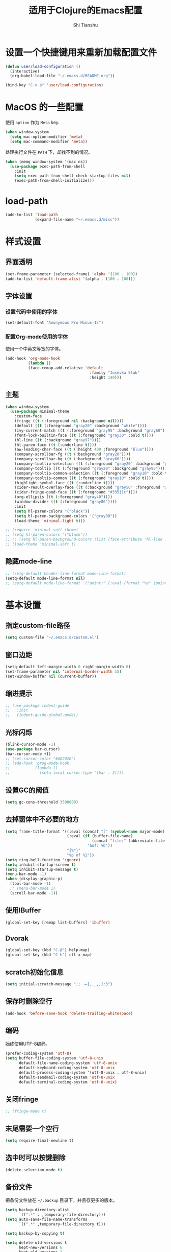 #+TITLE: 适用于Clojure的Emacs配置
#+AUTHOR: Shi Tianshu
* 设置一个快捷键用来重新加载配置文件

#+BEGIN_SRC emacs-lisp
  (defun user/load-configuration ()
    (interactive)
    (org-babel-load-file "~/.emacs.d/README.org"))

  (bind-key "C-x p" 'user/load-configuration)
#+END_SRC

* MacOS 的一些配置
使用 =option= 作为 =Meta= key.
#+BEGIN_SRC emacs-lisp
  (when window-system
    (setq mac-option-modifier 'meta)
    (setq mac-command-modifier 'meta))
#+END_SRC

处理执行文件在 =PATH= 下，却找不到的情况。
#+BEGIN_SRC emacs-lisp
  (when (memq window-system '(mac ns))
    (use-package exec-path-from-shell
      :init
      (setq exec-path-from-shell-check-startup-files nil)
      (exec-path-from-shell-initialize)))
#+END_SRC

* load-path

#+BEGIN_SRC emacs-lisp
  (add-to-list 'load-path
               (expand-file-name "~/.emacs.d/misc"))
#+END_SRC

* 样式设置
** 界面透明
#+BEGIN_SRC emacs-lisp
  (set-frame-parameter (selected-frame) 'alpha '(100 . 100))
  (add-to-list 'default-frame-alist '(alpha . (100 . 100)))
#+END_SRC
** 字体设置
*** 设置代码中使用的字体
#+BEGIN_SRC emacs-lisp
  (set-default-font "Anonymous Pro Minus-15")
#+END_SRC
*** 配置Org-mode使用的字体
使用一个中英文等宽的字体。
#+BEGIN_SRC emacs-lisp
  (add-hook 'org-mode-hook
            (lambda ()
            (face-remap-add-relative 'default
                                       :family "Iosevka Slab"
                                       :height 140)))
#+END_SRC
** 主题
#+BEGIN_SRC emacs-lisp
  (when window-system
    (use-package minimal-theme
      :custom-face
      (fringe ((t (:foreground nil :background nil))))
      (default ((t (:foreground "gray20" :background "white"))))
      (ivy-current-match ((t (:foreground "gray95" :background "gray60"))))
      (font-lock-builtin-face ((t (:foreground "gray30" :bold t))))
      (hl-line ((t (:background "gray97"))))
      (hl-paren-face ((t (:underline t))))
      (aw-leading-char-face ((t (:height 400 :foreground "blue"))))
      (company-scrollbar-fg ((t (:background "gray20"))))
      (company-scrollbar-bg ((t (:background "gray60"))))
      (company-tooltip-selection ((t (:foreground "gray20" :background "gray90"))))
      (company-tooltip ((t (:foreground "gray20" :background "gray95"))))
      (company-tooltip-common-selection ((t (:foreground "gray10" :bold t))))
      (company-tooltip-common ((t (:foreground "gray10" :bold t))))
      (highlight-symbol-face ((t (:underline t))))
      (cider-result-overlay-face ((t (:background "gray50" :foreground "white"))))
      (cider-fringe-good-face ((t (:foreground "#33511c"))))
      (org-ellipsis ((t (:foreground "gray40"))))
      (window-divider ((t (:foreground "gray80"))))
      :init
      (setq hl-paren-colors '("black"))
      (setq hl-paren-background-colors '("gray90"))
      (load-theme 'minimal-light t)))

  ;; (require 'minimal-soft-theme)
  ;; (setq hl-paren-colors '("black"))
  ;; ;; (setq hl-paren-background-colors (list (face-attribute 'hl-line :background)))
  ;; (load-theme 'minimal-soft t)
#+END_SRC
** 隐藏mode-line
#+BEGIN_SRC emacs-lisp
  ;; (setq-default header-line-format mode-line-format)
  (setq-default mode-line-format nil)
  ;; (setq-default mode-line-format '("point:" (:eval (format "%s" (point)))))
#+END_SRC
* 基本设置
** 指定custom-file路径
#+BEGIN_SRC emacs-lisp
  (setq custom-file "~/.emacs.d/custom.el")
#+END_SRC
#+END_SRC
** 窗口边距
#+BEGIN_SRC emacs-lisp
  (setq-default left-margin-width 0 right-margin-width 0)
  (set-frame-parameter nil 'internal-border-width 15)
  (set-window-buffer nil (current-buffer))
#+END_SRC
** 缩进提示
#+BEGIN_SRC emacs-lisp
  ;; (use-package indent-guide
  ;;   :init
  ;;   (indent-guide-global-mode))
#+END_SRC
** 光标闪烁
#+BEGIN_SRC emacs-lisp
  (blink-cursor-mode -1)
  (use-package bar-cursor)
  (bar-cursor-mode +1)
  ;; (set-cursor-color "#A02020")
  ;; (add-hook 'prog-mode-hook
  ;;           (lambda ()
  ;;             (setq-local cursor-type '(bar . 2))))
#+END_SRC
** 设置GC的阈值
#+BEGIN_SRC emacs-lisp
  (setq gc-cons-threshold 3500000)

#+END_SRC
** 去掉窗体中不必要的地方
#+BEGIN_SRC emacs-lisp
  (setq frame-title-format '((:eval (concat "[" (symbol-name major-mode) "]  "))
                             (:eval (if (buffer-file-name)
                                        (concat "file:" (abbreviate-file-name (buffer-file-name)))
                                      "buf: %b"))
                             "{%*}"
                             "%p of %I"))
  (setq ring-bell-function 'ignore)
  (setq inhibit-startup-screen t)
  (setq inhibit-startup-message t)
  (menu-bar-mode -1)
  (when (display-graphic-p)
    (tool-bar-mode -1)
    ;; (menu-bar-mode 1)
    (scroll-bar-mode -1))
#+END_SRC

** 使用IBuffer
#+BEGIN_SRC emacs-lisp
  (global-set-key [remap list-buffers] 'ibuffer)
#+END_SRC
** Dvorak
#+BEGIN_SRC emacs-lisp
  (global-set-key (kbd "C-@") help-map)
  (global-set-key (kbd "C-h") ctl-x-map)
#+END_SRC
** scratch初始化信息
#+BEGIN_SRC emacs-lisp
  (setq initial-scratch-message ";; ~=[,,_,,]:3")
#+END_SRC
** 保存时删除空行
#+BEGIN_SRC emacs-lisp
  (add-hook 'before-save-hook 'delete-trailing-whitespace)
#+END_SRC
** 编码
始终使用UTF-8编码。
#+BEGIN_SRC emacs-lisp
  (prefer-coding-system 'utf-8)
  (setq buffer-file-coding-system 'utf-8-unix
        default-file-name-coding-system 'utf-8-unix
        default-keyboard-coding-system 'utf-8-unix
        default-process-coding-system '(utf-8-unix . utf-8-unix)
        default-sendmail-coding-system 'utf-8-unix
        default-terminal-coding-system 'utf-8-unix)
#+END_SRC
** 关闭fringe
#+BEGIN_SRC emacs-lisp
  ;; (fringe-mode t)
#+END_SRC
** 末尾需要一个空行
#+BEGIN_SRC emacs-lisp
  (setq require-final-newline t)
#+END_SRC
** 选中时可以按键删除
#+BEGIN_SRC emacs-lisp
  (delete-selection-mode t)
#+END_SRC
** 备份文件
把备份文件放在 =~/.backup= 目录下，并且存更多的版本。
#+BEGIN_SRC emacs-lisp
  (setq backup-directory-alist
        `((".*" . ,temporary-file-directory)))
  (setq auto-save-file-name-transforms
        `((".*" ,temporary-file-directory t)))

  (setq backup-by-copying t)

  (setq delete-old-versions t
        kept-new-versions 6
        kept-old-versions 2
        version-control t)
#+END_SRC

** 对齐代码
#+BEGIN_SRC emacs-lisp
  (global-set-key (kbd "C-x \\") #'align-regexp)
#+END_SRC
** 显示文件大小
#+BEGIN_SRC emacs-lisp
  (size-indication-mode t)
#+END_SRC
** 平滑滚动
#+BEGIN_SRC emacs-lisp
  (setq scroll-margin 0
        scroll-conservatively 100000
        scroll-preserve-screen-position 1)
#+END_SRC
** 高亮当前行
#+BEGIN_SRC emacs-lisp
  (add-hook 'prog-mode-hook 'hl-line-mode)
#+END_SRC
** 在需要确认yes或no的地方使用y或n
#+BEGIN_SRC emacs-lisp
  (fset 'yes-or-no-p 'y-or-n-p)
#+END_SRC
** 关闭Tooltip
#+BEGIN_SRC emacs-lisp
  (tooltip-mode -1)
#+END_SRC
** ELDOC
#+BEGIN_SRC emacs-lisp
  (global-eldoc-mode 1)
#+END_SRC
** 始终开启列号
#+BEGIN_SRC emacs-lisp
  (setq column-number-mode t)
#+END_SRC
** 使用空格而不是TAB
#+BEGIN_SRC emacs-lisp
  (setq-default indent-tabs-mode nil)
#+END_SRC
** 高亮匹配的括号。
#+BEGIN_SRC emacs-lisp
  ;; (show-paren-mode t)
  (use-package highlight-parentheses
    :init
    (setq hl-paren-delay 0)
    (add-hook 'clojure-mode-hook #'highlight-parentheses-mode)
    (add-hook 'emacs-lisp-mode-hook #'highlight-parentheses-mode))

#+END_SRC
** 行高
#+BEGIN_SRC emacs-lisp
  (defun user/set-line-spacing ()
    (setq-default line-spacing 5))

  (add-hook 'prog-mode-hook #'user/set-line-spacing)
#+END_SRC
** 文件在Emacs之外发生修改时自动重新加载
#+BEGIN_SRC emacs-lisp
  (global-auto-revert-mode 1)
#+END_SRC
** 空行标志
#+BEGIN_SRC emacs-lisp
  (setq-default indicate-empty-lines nil)
#+END_SRC
** 使用ESC做退出按键
#+BEGIN_SRC emacs-lisp
  (bind-key "<escape>" 'keyboard-escape-quit global-map)
#+END_SRC
** Eshell
#+BEGIN_SRC emacs-lisp
  (setq tramp-default-method "ssh")
  (defun user/eshell-init-keys ()
    (bind-key "C-l" 'eshell/clear eshell-mode-map))
  (add-hook 'eshell-mode-hook #'user/eshell-init-keys)
#+END_SRC
** 鼠标处理
#+BEGIN_SRC emacs-lisp
  (bind-key "<mouse-3>" 'kill-ring-save)
  (bind-key "<mouse-4>" 'yank)
#+END_SRC
** HideShow
#+BEGIN_SRC emacs-lisp
  (use-package hideshowvis)
  (defun user/init-hs-mode ()
    (hs-minor-mode t))
  (add-hook 'prog-mode-hook #'user/init-hs-mode)
  (bind-key "C-<return>" 'hs-toggle-hiding prog-mode-map)
#+END_SRC
** 行号
#+BEGIN_SRC emacs-lisp
  (use-package nlinum
    :bind
    (("C-h |" . nlinum-mode)))
#+END_SRC
* 基础插件
** Undo&Redo
#+BEGIN_SRC emacs-lisp
  (use-package undo-tree
    :init
    (global-undo-tree-mode))
#+END_SRC
** Whitespace
#+BEGIN_SRC emacs-lisp
  ;; (use-package whitespace
  ;;   :init
  ;;   (dolist (hook '(prog-mode-hook text-mode-hook))
  ;;     (add-hook hook #'whitespace-mode))
  ;;   (add-hook 'before-save-hook #'whitespace-cleanup)
  ;;   :custom-face
  ;;   (whitespace-line ((t (:background nil :foreground "purple"))))
  ;;   :config
  ;;   (setq whitespace-line-column 80)
  ;;   (setq whitespace-style '(face tabs empty trailing lines-tail)))
#+END_SRC
** 优化复制功能
| 按键  | 功能           |
|-------+----------------|
| M-w d | 复制顶级表达式 |
| M-w l | 复制当前表达式 |
| M-w w | 复制当前词     |
| M-w s | 复制当前符号   |
#+BEGIN_SRC emacs-lisp
  (use-package easy-kill
    :init
    (global-set-key [remap kill-ring-save] 'easy-kill))
#+END_SRC
** 查找替换
#+BEGIN_SRC emacs-lisp
  (use-package anzu
    :init
    (global-anzu-mode 1)
    (bind-key "M-#" 'anzu-query-replace-at-cursor)
    (global-set-key [remap query-replace] 'anzu-query-replace)
    (global-set-key [remap query-replace-regexp] 'anzu-query-replace-regexp))
#+END_SRC
** 窗口管理
#+BEGIN_SRC emacs-lisp
  (use-package ace-window
    :ensure t
    :bind
    (("C-h C-h" . ace-window))
    :init
    (setq aw-keys '(?a ?o ?e ?u ?i ?d ?h ?t ?n)))
#+END_SRC
** 目录树
#+BEGIN_SRC emacs-lisp
  (use-package neotree
    :ensure t
    :init
    (setq neo-theme
          (if (display-graphic-p)
              'ascii
            'arrow))
    (setq neo-window-fixed-size nil)
    (setq neo-window-width 30)
    :bind
    (("C-h t" . neotree-projectile-action)))
#+END_SRC
** Expand Region: 快速选择
使用[[https://github.com/magnars/expand-region.el][expand-region]] 插件。
| 按键 | 功能         |
|------+--------------|
| C-=  | 扩展选择范围 |

#+BEGIN_SRC emacs-lisp
  (use-package expand-region
    :bind
    (("C-=" . er/expand-region)))
#+END_SRC

** Multiple Cursors: 多光标编辑
使用[[https://github.com/magnars/multiple-cursors.el][multiple-cursors]] 插件。
| 按键 | 功能                                 |
|------+--------------------------------------|
| C->  | 将光标放置在下一个出现当前内容的位置 |
| C-<  | 将光标放置在上一个出现当前内容的位置 |
| C-\  | 跳过这个位置                         |

#+BEGIN_SRC emacs-lisp
  (use-package multiple-cursors
    :bind
    (("C->" . mc/mark-next-like-this)
     ("C-\\" . mc/skip-to-next-like-this)
     ("C-<" . mc/mark-previous-like-this)
     ("C-S-r" . mc/mark-all-in-region-regexp)
     ("<escape>" . mc/keyboard-quit))
    :init
    (setq mc/always-run-for-all t))
#+END_SRC

** Company: 代码补全前端
使用[[https://github.com/company-mode/company-mode][company]] 插件。
| 按键             | 功能   |
|------------------+--------|
| C-n (补全菜单中) | 下一项 |
| C-p (补全菜单中) | 上一项 |

#+BEGIN_SRC emacs-lisp
  (use-package company
    :bind
    (:map prog-mode-map
          ("<tab>" . company-indent-or-complete-common)
     :map company-active-map
          ("<escape>" . company-abort)
          ("C-n" . company-select-next)
          ("C-p" . company-select-previous))
    :init
    (add-hook 'cider-repl-mode-hook #'cider-company-enable-fuzzy-completion)
    (add-hook 'cider-mode-hook #'cider-company-enable-fuzzy-completion)
    (setq company-idle-delay nil)
    (global-company-mode))
#+END_SRC
** Projectile: 项目文件导航
使用[[https://github.com/bbatsov/projectile][projectile]] 插件。
| 按键      | 功能             |
|-----------+------------------|
| C-c p f   | 切换项目中的文件 |
| C-c p p   | 切换项目         |
| C-c p s s | 项目中AG搜索     |

#+BEGIN_SRC emacs-lisp
  (use-package projectile
    :defer nil
    :init
    (setq projectile-keymap-prefix (kbd "C-z"))
    (projectile-global-mode 1))
#+END_SRC

** Highlight Symbol: 高亮文档中光标处的符号
使用[[https://github.com/nschum/highlight-symbol.el][highlight-symbol]] 插件。
| 按键 | 功能             |
|------+------------------|
| M-p  | 上一次出现的位置 |
| M-n  | 下一次出现的位置 |

#+BEGIN_SRC emacs-lisp
  (use-package highlight-symbol
    :bind
    (("M-p" . highlight-symbol-prev)
     ("M-n" . highlight-symbol-next))
    :custom-face
    (highlight-symbol-face ((t (:underline t))))
    :init
    (add-hook 'prog-mode-hook #'highlight-symbol-mode))
#+END_SRC
** IVY 补全
相比 =ido= 和 =helm=, [[https://github.com/abo-abo/swiper][ivy]] 更简单和快速。
| 按键              | 功能                             |
|-------------------+----------------------------------|
| C-c g             | GIT项目中的文件搜索              |
| C-c G             | GIT项目中的文件内容搜索          |
| C-c m             | IMENU                            |
| C-c a             | AG搜索                           |
| C-M-j(查找文件中) | 提交当前内容，而不从候选项中选择 |

#+BEGIN_SRC emacs-lisp
  (use-package ag
    :ensure t)

  (use-package counsel
    :ensure t)

  (use-package counsel-projectile
    :bind
    (:map projectile-mode-map
          ("C-z a" . counsel-projectile-ag))
    :init
    (setq projectile-completion-system 'ivy))

  (use-package ivy
    :bind
    (("C-c g" . counsel-git)
     ("C-c G" . counsel-git-grep)
     ("C-s" . swiper)
     ("C-c m" . counsel-imenu)
     ("C-c A" . counsel-ag)
     :map ivy-minibuffer-map
     ("<tab>" . ivy-alt-done)
     ("<S-return>" . ivy-immediate-done)
     ("<escape>" . minibuffer-keyboard-quit)
     ("C-r" . counsel-expression-history))
    :init
    (setq ivy-use-virtual-buffers t)
    (setq ivy-use-selectable-prompt t)
    (ivy-mode 1)
    :bind
    (("<C-escape>" . ivy-resume)))



#+END_SRC
* RESTCLIENT
#+BEGIN_SRC emacs-lisp
  (use-package restclient)
#+END_SRC
* GIT
[[https://magit.vc/][Magit]] 提供了通过Emacs执行 =Git= 命令的接口。使用快捷键 =C-x M-g= 打开菜单。
#+BEGIN_SRC emacs-lisp
  (unbind-key "C-z" global-map)
  (use-package magit
    :bind
    (("C-h g" . magit-dispatch-popup)
     ("C-;" . magit-status))
    :init
    (setq magit-completing-read-function 'ivy-completing-read)
    (global-magit-file-mode t))
#+END_SRC

#+BEGIN_SRC emacs-lisp
  (use-package diff-hl
    :ensure t
    :init
    (global-diff-hl-mode t)
    (diff-hl-dired-mode t))
#+END_SRC

* Java
#+BEGIN_SRC emacs-lisp
  (use-package autodisass-java-bytecode
    :ensure t
    :defer t)

  (use-package google-c-style
    :defer t
    :ensure t
    :commands
    (google-set-c-style))

  (use-package smartparens)

  (use-package meghanada
    :defer t
    :init
    (add-hook 'java-mode-hook
              (lambda ()
                (google-set-c-style)
                (google-make-newline-indent)
                (flycheck-mode t)
                (meghanada-mode t)
                (smartparens-mode t)
                (sp-local-pair 'java-mode "<" ">")
                (setq-local whitespace-line-column 100)
                (setq c-basic-offset 2)
                (setq tab-width 2)
                (add-hook 'before-save-hook 'meghanada-code-beautify-before-save)))
    :config
    (use-package realgud
      :ensure t)
    (setq meghanada-server-remote-debug t)
    (setq meghanada-javac-xlint "-Xlint:all,-processing")
    :bind
    (:map meghanada-mode-map
          ("C-S-t" . meghanada-switch-testcase)
          ("M-RET" . meghanada-local-variable)
          ("M-r" . meghanada-reference)
          ("M-t" . meghanada-typeinfo))
    :commands
    (meghanada-mode))
#+END_SRC
* JavaScript
#+BEGIN_SRC emacs-lisp
  (use-package rjsx-mode
    :init
    (add-to-list 'auto-mode-alist '("\\.js\\'" . rjsx-mode)))

  (use-package tide
    :init
    (add-hook 'rjsx-mode-hook #'setup-tide-mode))

  (defun setup-tide-mode ()
    (interactive)
    (tide-setup)
    (flycheck-mode +1)
    (setq-local flycheck-check-syntax-automatically '(save mode-enabled))
    (setq-local js2-basic-offset 2)
    (tide-hl-identifier-mode +1)
    (company-mode +1))

  ;; aligns annotation to the right hand side
  (setq company-tooltip-align-annotations t)

  ;; formats the buffer before saving
  (add-hook 'before-save-hook 'tide-format-before-save)
  (add-hook 'typescript-mode-hook #'setup-tide-mode)
#+END_SRC
* Clojure 开发
** Clojure相关
| 按键    | 功能                      |
|---------+---------------------------|
| C-c SPC | 格式化当前TOP-LEVEL表达式 |
*** Clojure-mode
#+BEGIN_SRC emacs-lisp
  (use-package clojure-mode
    :config
    (define-clojure-indent
      (defui  '(1 :form :defn))
      (assoc  '(1))
      (match  '(1)))
    :init
    (remove-hook 'post-self-insert-hook 'blink-paren-post-self-insert-function)
    (setq cider-overlays-use-font-lock nil)
    (setq cider-repl-display-help-banner nil)
    (add-hook 'clojure-mode-hook #'subword-mode))
#+END_SRC
*** 处理括号和逗号的颜色
#+BEGIN_SRC emacs-lisp
  ;; (defface dim-face
  ;;    '((((class color) (background dark))
  ;;       (:foreground "grey40"))
  ;;      (((class color) (background light))
  ;;       (:foreground "grey70")))
  ;;    "dim face for paren and comma")

  ;; (defun user/dim-face-fontify-search (limit)
  ;;   (let ((result nil)
  ;;         (finish nil)
  ;;         (bound (+ (point) limit)))
  ;;     (while (not finish)
  ;;       (if (re-search-forward "\\(\\s(\\|\\s)\\|,\\)" bound t)
  ;;           (setq result (match-data)
  ;;                 finish t)
  ;;         (setq finish t)))
  ;;     result))

  ;; (defun user/hook-dim ()
  ;;   (font-lock-add-keywords
  ;;    nil '((user/dim-face-fontify-search . 'dim-face))))

  ;; (add-hook 'clojure-mode-hook #'user/hook-dim)
#+END_SRC
*** Cider: Clojure交互式开发环境
[[https://cider.readthedocs.io/en/latest/][Cider的使用文档]]
#+BEGIN_SRC emacs-lisp
  (use-package cider
    :ensure t
    :pin melpa-cn
    :bind
    (:map cider-mode-map
          ("C-c <tab>" . cider-inspect-last-result))
    :init
    (setq cider-prompt-for-symbol nil)
    (setq cider-lein-command "/usr/local/bin/lein")
    (setq cider-boot-command "/usr/local/bin/boot")
    (setq cider-cljs-lein-repl
          "(do (require 'shadow.cljs.devtools.api) (require 'shadow.cljs.devtools.server) (shadow.cljs.devtools.server/start!) (shadow.cljs.devtools.api/watch :app) (shadow.cljs.devtools.api/nrepl-select :app))")
    ;; (setq cider-cljs-lein-repl "(do (use 'figwheel-sidecar.repl-api) (start-figwheel!) (cljs-repl))")
    (setq nrepl-use-ssh-fallback-for-remote-hosts nil)
    (setq cider-use-overlays 'both))
#+END_SRC

*** clj-refactor: 重构工具
[[https://github.com/clojure-emacs/clj-refactor.el/wiki][clj-refactor的功能见这里]]
#+BEGIN_SRC emacs-lisp
  (use-package yasnippet
    :init
    (setq yas-snippet-dirs '("~/.emacs.d/snippets"))
    :bind
    (("C-*" . yas-expand))
    :config
    (unbind-key "<tab>" yas-minor-mode-map)
    (unbind-key "TAB" yas-minor-mode-map))

  (use-package clj-refactor
    :pin melpa-cn
    :init
    (setq cljr-warn-on-eval nil)
    (cljr-add-keybindings-with-prefix "C-,")
    (add-hook 'clojure-mode-hook #'clj-refactor-mode)
    (add-hook 'clojure-mode-hook #'yas-minor-mode))
#+END_SRC

** Lisp 基础
*** 彩虹括号
#+BEGIN_SRC emacs-lisp
  ;; (use-package rainbow-delimiters
  ;;   :ensure t
  ;;   :init
  ;;   (add-hook 'clojure-mode-hook 'rainbow-delimiters-mode))
#+END_SRC

*** Paredit: S表达式操作
#+BEGIN_SRC emacs-lisp
  (defun user/paredit-delete ()
    (interactive)
    (if (region-active-p)
        (call-interactively 'delete-region)
      (call-interactively 'paredit-backward-delete)))

  (use-package paredit
    :ensure t
    :bind
    (:map paredit-mode-map
          ("M-s" . paredit-splice-sexp)
          ("C-)" . paredit-forward-slurp-sexp)
          ("C-}" . paredit-forward-barf-sexp)
          ("M-r" . paredit-raise-sexp)
          ("<backspace>" . user/paredit-delete))
    :init
    (add-hook 'emacs-lisp-mode-hook #'paredit-mode)
    (add-hook 'cider-repl-mode-hook #'paredit-mode)
    ;; (add-hook 'clojure-mode-hook #'paredit-mode)
    )

#+END_SRC

*** Parinfer
#+BEGIN_SRC emacs-lisp
  (require 'parinfer-smart)
  (add-hook 'clojure-mode-hook #'parinfer-mode)
#+END_SRC
* Org相关
** 执行脚本
#+BEGIN_SRC emacs-lisp
  (require 'ob-emacs-lisp)
  (require 'ob-python)
  (org-babel-do-load-languages
   'org-babel-load-languages
   '((ditaa . t)
     (clojure . t)
     (plantuml . t)
     (emacs-lisp . t)
     (python . t)))
#+END_SRC
** 美化符号
#+BEGIN_SRC emacs-lisp
  (setq org-ellipsis "⤵")
  (use-package org-bullets
    :init
    (add-hook 'org-mode-hook 'org-bullets-mode))
#+END_SRC
** 导出markdown
#+BEGIN_SRC emacs-lisp
  (eval-after-load "org"
    '(require 'ox-md nil t))
#+END_SRC
** org-mode
#+BEGIN_SRC emacs-lisp
  (use-package org
    :init
    (setq org-src-fontify-natively t)
    (setq org-hide-leading-stars t)
    (setq org-log-into-drawer t)
    (setq org-todo-keywords '((sequence "TODO(t)" "WAIT(w@/!)" "|" "DONE(d!)" "CANCELED(c@)")))
    (add-hook 'org-mode-hook
        (lambda ()
          (setq org-src-ask-before-returning-to-edit-buffer nil)
          (org-indent-mode 1))))
  (use-package org-plus-contrib)
#+END_SRC
** Plantuml
#+BEGIN_SRC emacs-lisp
  (setq org-plantuml-jar-path
        (expand-file-name "~/.emacs.d/plantuml/plantuml.jar"))
#+END_SRC

* 隐藏多余的Lighter
#+BEGIN_SRC emacs-lisp
    (use-package diminish
      :init
      (diminish 'highlight-parentheses-mode)
      (diminish 'highlight-symbol-mode)
      (diminish 'paredit-mode)
      (diminish 'ivy-mode)
      (diminish 'company-mode)
      (diminish 'yas-minor-mode)
      (diminish 'git-gutter-mode)
      (diminish 'eldoc-mode)
      (diminish 'auto-revert-mode)
      (diminish 'subword-mode)
      (diminish 'hs-minor-mode)
      (diminish 'hideshowvis-minor-mode)
      (diminish 'clj-refactor-mode)
      (diminish 'anzu-mode)
      (diminish 'undo-tree-mode))
#+END_SRC
* 窗口边框
#+BEGIN_SRC emacs-lisp
  (defun user/update-divider-color ()
    (if (= 1 (length (window-list)))
        (set-face-attribute 'window-divider nil :foreground (face-attribute 'default :background))
      (set-face-attribute 'window-divider nil :foreground (face-attribute 'hl-line :background))))

  (use-package window-divider-mode
    :no-require t
    :ensure nil
    :init
    (setq window-divider-default-bottom-width 1)
    (setq window-divider-default-right-width 1)
    (setq window-divider-default-places (quote bottom-only))
    (window-divider-mode 1)
    (add-hook 'window-configuration-change-hook
              #'user/update-divider-color))
#+END_SRC
